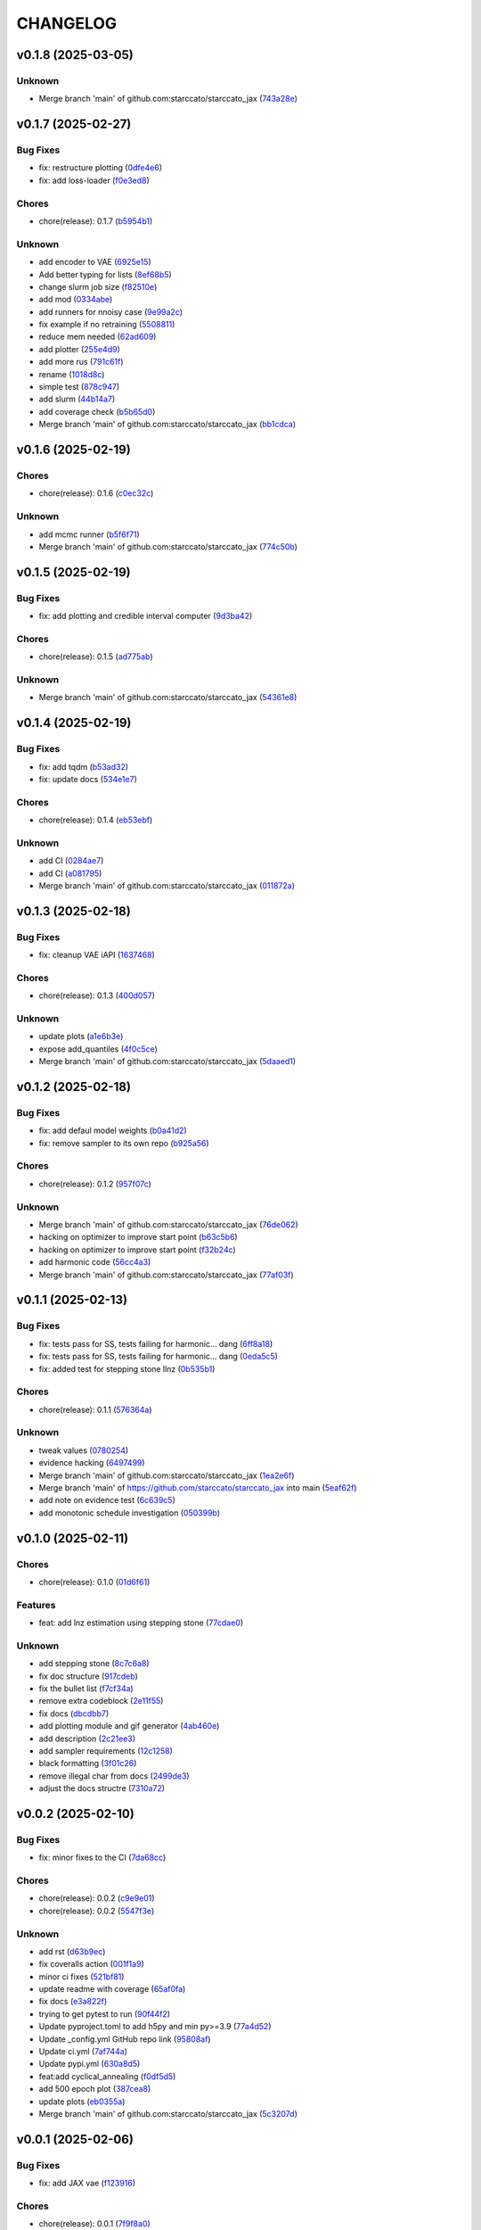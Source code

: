 .. _changelog:

=========
CHANGELOG
=========


.. _changelog-v0.1.8:

v0.1.8 (2025-03-05)
===================

Unknown
-------

* Merge branch 'main' of github.com:starccato/starccato_jax (`743a28e`_)

.. _743a28e: https://github.com/starccato/starccato_jax/commit/743a28ef04e0d2f95bdf5d518d8188749c4709e9


.. _changelog-v0.1.7:

v0.1.7 (2025-02-27)
===================

Bug Fixes
---------

* fix: restructure plotting (`0dfe4e6`_)

* fix: add loss-loader (`f0e3ed8`_)

Chores
------

* chore(release): 0.1.7 (`b5954b1`_)

Unknown
-------

* add encoder to VAE (`6925e15`_)

* Add better typing for lists (`8ef68b5`_)

* change slurm job size (`f82510e`_)

* add mod (`0334abe`_)

* add runners for nnoisy case (`9e99a2c`_)

* fix example if no retraining (`5508811`_)

* reduce mem needed (`62ad609`_)

* add plotter (`255e4d9`_)

* add more rus (`791c61f`_)

* rename (`1018d8c`_)

* simple test (`878c947`_)

* add slurm (`44b14a7`_)

* add coverage check (`b5b65d0`_)

* Merge branch 'main' of github.com:starccato/starccato_jax (`bb1cdca`_)

.. _0dfe4e6: https://github.com/starccato/starccato_jax/commit/0dfe4e64a17fe5944f0f9d93159fbbf7ebd0d6bd
.. _f0e3ed8: https://github.com/starccato/starccato_jax/commit/f0e3ed861e603cb0ff036986085a13b367da1c4c
.. _b5954b1: https://github.com/starccato/starccato_jax/commit/b5954b1e11f6531cd037a8272421b3452504f10f
.. _6925e15: https://github.com/starccato/starccato_jax/commit/6925e15afc7aff9bffe9d79a3a6d6d86ce985a5b
.. _8ef68b5: https://github.com/starccato/starccato_jax/commit/8ef68b5a13424c29195646259d7ce64ee5d33e5a
.. _f82510e: https://github.com/starccato/starccato_jax/commit/f82510ea997a25661ccf2121b7c1927b3f675346
.. _0334abe: https://github.com/starccato/starccato_jax/commit/0334abe19e54afcafd29141f35b50e0d08c0acb7
.. _9e99a2c: https://github.com/starccato/starccato_jax/commit/9e99a2ce77483ee645249ab044de6b4f3d60e2f9
.. _5508811: https://github.com/starccato/starccato_jax/commit/5508811bd026fcfe5a05028c105cdcfeae9579ad
.. _62ad609: https://github.com/starccato/starccato_jax/commit/62ad60924232c023bfbff5bba3a498a50ae0483b
.. _255e4d9: https://github.com/starccato/starccato_jax/commit/255e4d9bddac85428d7972ae3bde6597b5a5bea6
.. _791c61f: https://github.com/starccato/starccato_jax/commit/791c61fbc23b46ce702e64450408c264204305b3
.. _1018d8c: https://github.com/starccato/starccato_jax/commit/1018d8cd034761330c670747c73149a78592c1d2
.. _878c947: https://github.com/starccato/starccato_jax/commit/878c9479431b6871d72b7f52ebaa305868471ba2
.. _44b14a7: https://github.com/starccato/starccato_jax/commit/44b14a71b3b7d53c0c6cc0f6c5ba1d1a8a80820f
.. _b5b65d0: https://github.com/starccato/starccato_jax/commit/b5b65d018d321ae92178330cdf47647c76506be4
.. _bb1cdca: https://github.com/starccato/starccato_jax/commit/bb1cdca7f5c90feab7e518c8437262fd50b7837b


.. _changelog-v0.1.6:

v0.1.6 (2025-02-19)
===================

Chores
------

* chore(release): 0.1.6 (`c0ec32c`_)

Unknown
-------

* add mcmc runner (`b5f6f71`_)

* Merge branch 'main' of github.com:starccato/starccato_jax (`774c50b`_)

.. _c0ec32c: https://github.com/starccato/starccato_jax/commit/c0ec32cf94d6a36984c03c2b11d2f88f054ad628
.. _b5f6f71: https://github.com/starccato/starccato_jax/commit/b5f6f71fae7cf0d1e403cfd79edf3c4557ec9805
.. _774c50b: https://github.com/starccato/starccato_jax/commit/774c50b4448a67df0ba46cf05d93aac4f12e939d


.. _changelog-v0.1.5:

v0.1.5 (2025-02-19)
===================

Bug Fixes
---------

* fix: add plotting and credible interval computer (`9d3ba42`_)

Chores
------

* chore(release): 0.1.5 (`ad775ab`_)

Unknown
-------

* Merge branch 'main' of github.com:starccato/starccato_jax (`54361e8`_)

.. _9d3ba42: https://github.com/starccato/starccato_jax/commit/9d3ba425e22899831c51a71beef632e8b21fab79
.. _ad775ab: https://github.com/starccato/starccato_jax/commit/ad775ab04c156bf28b879468c6149766bfc1b008
.. _54361e8: https://github.com/starccato/starccato_jax/commit/54361e810c29a02853f16cc93e9c4d95f025f2f1


.. _changelog-v0.1.4:

v0.1.4 (2025-02-19)
===================

Bug Fixes
---------

* fix: add tqdm (`b53ad32`_)

* fix: update docs (`534e1e7`_)

Chores
------

* chore(release): 0.1.4 (`eb53ebf`_)

Unknown
-------

* add CI (`0284ae7`_)

* add CI (`a081795`_)

* Merge branch 'main' of github.com:starccato/starccato_jax (`011872a`_)

.. _b53ad32: https://github.com/starccato/starccato_jax/commit/b53ad32c8982f360a6db746f6e8a2b0b4c74d566
.. _534e1e7: https://github.com/starccato/starccato_jax/commit/534e1e7843aab229cd9e23a1bd8fdb63faf1812d
.. _eb53ebf: https://github.com/starccato/starccato_jax/commit/eb53ebfe69dcf29dc6113741b86c19db67e16a21
.. _0284ae7: https://github.com/starccato/starccato_jax/commit/0284ae7e414dd85274205606a9eef7a3b7ce4d2b
.. _a081795: https://github.com/starccato/starccato_jax/commit/a08179591f67c8c778ba88436c4e499c7e145edf
.. _011872a: https://github.com/starccato/starccato_jax/commit/011872a4c5dfdaa3348b9e4f9c7dc8780c0b5dc0


.. _changelog-v0.1.3:

v0.1.3 (2025-02-18)
===================

Bug Fixes
---------

* fix: cleanup VAE iAPI (`1637468`_)

Chores
------

* chore(release): 0.1.3 (`400d057`_)

Unknown
-------

* update plots (`a1e6b3e`_)

* expose add_quantiles (`4f0c5ce`_)

* Merge branch 'main' of github.com:starccato/starccato_jax (`5daaed1`_)

.. _1637468: https://github.com/starccato/starccato_jax/commit/1637468e3ecdecf9e95cbdcb2c0b9c9e726cf274
.. _400d057: https://github.com/starccato/starccato_jax/commit/400d0573472f4a86d0a5026fbc49d5f808600728
.. _a1e6b3e: https://github.com/starccato/starccato_jax/commit/a1e6b3e9c43a5c2f1c3a1da9d2394ddb95035427
.. _4f0c5ce: https://github.com/starccato/starccato_jax/commit/4f0c5ce5a59a668cb9e118f981d995fcec41673f
.. _5daaed1: https://github.com/starccato/starccato_jax/commit/5daaed1be097105e7e0c2c05f37cb6a2c682f662


.. _changelog-v0.1.2:

v0.1.2 (2025-02-18)
===================

Bug Fixes
---------

* fix: add defaul model weights (`b0a41d2`_)

* fix: remove sampler to its own repo (`b925a56`_)

Chores
------

* chore(release): 0.1.2 (`957f07c`_)

Unknown
-------

* Merge branch 'main' of github.com:starccato/starccato_jax (`76de062`_)

* hacking on optimizer to improve start point (`b63c5b6`_)

* hacking on optimizer to improve start point (`f32b24c`_)

* add harmonic code (`56cc4a3`_)

* Merge branch 'main' of github.com:starccato/starccato_jax (`77af03f`_)

.. _b0a41d2: https://github.com/starccato/starccato_jax/commit/b0a41d212f43d46c13fe150eb4a44d98cb444e58
.. _b925a56: https://github.com/starccato/starccato_jax/commit/b925a56af9e004c30cb1c71f2f383c705e4ace09
.. _957f07c: https://github.com/starccato/starccato_jax/commit/957f07cbdf63a31a6ec54e8832217adcb862c1ca
.. _76de062: https://github.com/starccato/starccato_jax/commit/76de06255512f39395c6d9e316371dd038e74e03
.. _b63c5b6: https://github.com/starccato/starccato_jax/commit/b63c5b6ff3d3c52799b74a4297f5f2ad3bf1eb4e
.. _f32b24c: https://github.com/starccato/starccato_jax/commit/f32b24ca350193f9573a4057c48d0d84ecc6cbfe
.. _56cc4a3: https://github.com/starccato/starccato_jax/commit/56cc4a3ff0185541b5fa9de5bd2a6ff5bb114b99
.. _77af03f: https://github.com/starccato/starccato_jax/commit/77af03f49ff05fd2d7f0de901f8f02f38bc8356d


.. _changelog-v0.1.1:

v0.1.1 (2025-02-13)
===================

Bug Fixes
---------

* fix: tests pass for SS, tests failing for harmonic... dang (`6ff8a18`_)

* fix: tests pass for SS, tests failing for harmonic... dang (`0eda5c5`_)

* fix: added test for stepping stone llnz (`0b535b1`_)

Chores
------

* chore(release): 0.1.1 (`576364a`_)

Unknown
-------

* tweak values (`0780254`_)

* evidence hacking (`6497499`_)

* Merge branch 'main' of github.com:starccato/starccato_jax (`1ea2e6f`_)

* Merge branch 'main' of https://github.com/starccato/starccato_jax into main (`5eaf62f`_)

* add note on evidence test (`6c639c5`_)

* add monotonic schedule investigation (`050399b`_)

.. _6ff8a18: https://github.com/starccato/starccato_jax/commit/6ff8a18c6c68c47a5603de047c85754f04e3a171
.. _0eda5c5: https://github.com/starccato/starccato_jax/commit/0eda5c5e5d4a1095811b96ed10aef5b43bdc92fd
.. _0b535b1: https://github.com/starccato/starccato_jax/commit/0b535b1859b402c035ea239ab92c297282b3b113
.. _576364a: https://github.com/starccato/starccato_jax/commit/576364ac2a27248dc698a5c8aaa17e810cdf607e
.. _0780254: https://github.com/starccato/starccato_jax/commit/078025440e3a39dc5c7a77dc5d065c2f21171e79
.. _6497499: https://github.com/starccato/starccato_jax/commit/649749994381823593132d5112c3a4d80492e370
.. _1ea2e6f: https://github.com/starccato/starccato_jax/commit/1ea2e6f753c4106c4522872bcf7b563a6c02cafb
.. _5eaf62f: https://github.com/starccato/starccato_jax/commit/5eaf62fb4c7cff1ff7ad4391c86743239c8bffff
.. _6c639c5: https://github.com/starccato/starccato_jax/commit/6c639c59678534bd6c07d9152de86c815a5874ce
.. _050399b: https://github.com/starccato/starccato_jax/commit/050399b1914de36b0e0964b7518f47c600c5058e


.. _changelog-v0.1.0:

v0.1.0 (2025-02-11)
===================

Chores
------

* chore(release): 0.1.0 (`01d6f61`_)

Features
--------

* feat: add lnz estimation using stepping stone (`77cdae0`_)

Unknown
-------

* add stepping stone (`8c7c6a8`_)

* fix doc structure (`917cdeb`_)

* fix the bullet list (`f7cf34a`_)

* remove extra codeblock (`2e11f55`_)

* fix docs (`dbcdbb7`_)

* add plotting module and gif generator (`4ab460e`_)

* add description (`2c21ee3`_)

* add sampler requirements (`12c1258`_)

* black formatting (`3f01c26`_)

* remove illegal char from docs (`2499de3`_)

* adjust the docs structre (`7310a72`_)

.. _01d6f61: https://github.com/starccato/starccato_jax/commit/01d6f61afd0e7dc5381accc9f299ff7e371454ec
.. _77cdae0: https://github.com/starccato/starccato_jax/commit/77cdae03a73a74ec31968076c5ff5dd423e9fc91
.. _8c7c6a8: https://github.com/starccato/starccato_jax/commit/8c7c6a8cd9cd5813db12481f85e23e7dd279c38f
.. _917cdeb: https://github.com/starccato/starccato_jax/commit/917cdeb2ed427b5b6b9dfa76112f3e03d0162bb9
.. _f7cf34a: https://github.com/starccato/starccato_jax/commit/f7cf34a4246346d6216b5c7698935ce06be75665
.. _2e11f55: https://github.com/starccato/starccato_jax/commit/2e11f55c743bb1120a87199645dd4956e864d6d0
.. _dbcdbb7: https://github.com/starccato/starccato_jax/commit/dbcdbb7a905b71fd112adb314cd656787415ff75
.. _4ab460e: https://github.com/starccato/starccato_jax/commit/4ab460e547fb51654c240482eb980cf4e15c3e0d
.. _2c21ee3: https://github.com/starccato/starccato_jax/commit/2c21ee396496abda1e453d18e5e8bd97f931276a
.. _12c1258: https://github.com/starccato/starccato_jax/commit/12c125833bc95d049cdc022e94fb2a575be51e6b
.. _3f01c26: https://github.com/starccato/starccato_jax/commit/3f01c2600865360b0859c4fc13e34bfb8c3c5feb
.. _2499de3: https://github.com/starccato/starccato_jax/commit/2499de3ef377aa2a584055d894eed26db7e0b8fc
.. _7310a72: https://github.com/starccato/starccato_jax/commit/7310a7264922f6633d8613a85efa71592f3392b3


.. _changelog-v0.0.2:

v0.0.2 (2025-02-10)
===================

Bug Fixes
---------

* fix: minor fixes to the CI (`7da68cc`_)

Chores
------

* chore(release): 0.0.2 (`c9e9e01`_)

* chore(release): 0.0.2 (`5547f3e`_)

Unknown
-------

* add rst (`d63b9ec`_)

* fix coveralls action (`001f1a9`_)

* minor ci fixes (`521bf81`_)

* update readme with coverage (`65af0fa`_)

* fix docs (`e3a822f`_)

* trying to get pytest to run (`90f44f2`_)

* Update pyproject.toml to add h5py and min py>=3.9 (`77a4d52`_)

* Update _config.yml GitHub repo link (`95808af`_)

* Update ci.yml (`7af744a`_)

* Update pypi.yml (`630a8d5`_)

* feat:add cyclical_annealing (`f0df5d5`_)

* add 500 epoch plot (`387cea8`_)

* update plots (`eb0355a`_)

* Merge branch 'main' of github.com:starccato/starccato_jax (`5c3207d`_)

.. _7da68cc: https://github.com/starccato/starccato_jax/commit/7da68cc6936527308b88d9eb2dc230b7a0499ac3
.. _c9e9e01: https://github.com/starccato/starccato_jax/commit/c9e9e0164232ebdbf1b01eefd56a6c682ff6a1b5
.. _5547f3e: https://github.com/starccato/starccato_jax/commit/5547f3edfbeed96c2a8ba29df50cd03db92106ba
.. _d63b9ec: https://github.com/starccato/starccato_jax/commit/d63b9ecd1c3db7eea043f1c0d925fc202dd70135
.. _001f1a9: https://github.com/starccato/starccato_jax/commit/001f1a9e8521bf38dd3f4bcecbbebbc4236783a3
.. _521bf81: https://github.com/starccato/starccato_jax/commit/521bf81aaa0f5c634ddce12f6a5627cdc08e6a6d
.. _65af0fa: https://github.com/starccato/starccato_jax/commit/65af0fa696d74bb6303ac6a0744c728934100e63
.. _e3a822f: https://github.com/starccato/starccato_jax/commit/e3a822f0ff0feba55cab8a1252f6f471ec85b4ba
.. _90f44f2: https://github.com/starccato/starccato_jax/commit/90f44f2c47c03fca6da60f53bfaa495dfb6f9966
.. _77a4d52: https://github.com/starccato/starccato_jax/commit/77a4d523d0c8b554e2ce3ffee77cae4f70d56192
.. _95808af: https://github.com/starccato/starccato_jax/commit/95808af4d0ba8958061ec7a9cb7a994518341f19
.. _7af744a: https://github.com/starccato/starccato_jax/commit/7af744add76786a834df2cfdfec280ce3d84d2cf
.. _630a8d5: https://github.com/starccato/starccato_jax/commit/630a8d5868a7e552e07993afc3bb5fe878843014
.. _f0df5d5: https://github.com/starccato/starccato_jax/commit/f0df5d572d6c142cb88ca47f794a982c6db8e352
.. _387cea8: https://github.com/starccato/starccato_jax/commit/387cea8845fd04105565a84543ca026f6c172d12
.. _eb0355a: https://github.com/starccato/starccato_jax/commit/eb0355ae732c8ed5527a598a823c61574eae2682
.. _5c3207d: https://github.com/starccato/starccato_jax/commit/5c3207d7d4842acefa269c8f0f40f3811cb6febb


.. _changelog-v0.0.1:

v0.0.1 (2025-02-06)
===================

Bug Fixes
---------

* fix: add JAX vae (`f123916`_)

Chores
------

* chore(release): 0.0.1 (`7f9f8a0`_)

Unknown
-------

* add study of z (`63c178e`_)

* add fix to VAE.generate and add in sampler (`e720553`_)

* add workig example (`de67759`_)

* add ml-collections (`3157ecb`_)

* add testing scripts (`afcd7df`_)

* testing with chirp signals (`66886af`_)

* testing with chirp signals (`03d28a4`_)

* testing with chirp signals (`1f3b4bc`_)

* init (`badb6b8`_)

* init (`11ee5af`_)

* Initial commit (`41c322d`_)

.. _f123916: https://github.com/starccato/starccato_jax/commit/f123916aa88ac0a282074540caa894addbdc71ec
.. _7f9f8a0: https://github.com/starccato/starccato_jax/commit/7f9f8a0fd2327c8ae6cd37adb45a7222308a2d19
.. _63c178e: https://github.com/starccato/starccato_jax/commit/63c178e67816b8be33edea142f9ee7f60fa56218
.. _e720553: https://github.com/starccato/starccato_jax/commit/e72055311f747b16139ee7d689347c20c7235601
.. _de67759: https://github.com/starccato/starccato_jax/commit/de67759c86a0e48f2581c4d146959c8647cff713
.. _3157ecb: https://github.com/starccato/starccato_jax/commit/3157ecb3ffd44e2a4d923b23a8e8e1c0b3d3154f
.. _afcd7df: https://github.com/starccato/starccato_jax/commit/afcd7dfd259604bc33fc42f1213d1dfa7acb9474
.. _66886af: https://github.com/starccato/starccato_jax/commit/66886afe2085e21209ae377be5dd1586d5b92ee8
.. _03d28a4: https://github.com/starccato/starccato_jax/commit/03d28a42a3ff76bcffa53e46582e5af265a7ad3b
.. _1f3b4bc: https://github.com/starccato/starccato_jax/commit/1f3b4bc69db04c7159d32e895b70d18718be6749
.. _badb6b8: https://github.com/starccato/starccato_jax/commit/badb6b8e41d897a0334cc61a0d8fedbe1b568143
.. _11ee5af: https://github.com/starccato/starccato_jax/commit/11ee5af0bddc37b4faa490de3c585f37a80dda60
.. _41c322d: https://github.com/starccato/starccato_jax/commit/41c322dcf0f23eda70290d88efff0ad87ed6188d
